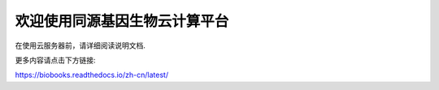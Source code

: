 欢迎使用同源基因生物云计算平台
=======================================

在使用云服务器前，请详细阅读说明文档.

更多内容请点击下方链接:

https://biobooks.readthedocs.io/zh-cn/latest/
